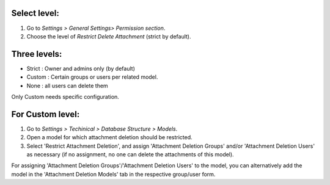 Select level:
=============
#. Go to *Settings > General Settings> Permission section*.
#. Choose the level of *Restrict Delete Attachment* (strict by default).

Three levels:
=============
* Strict : Owner and admins only (by default)
* Custom : Certain groups or users per related model.
* None : all users can delete them

Only Custom needs specific configuration.

For Custom level:
=================
#. Go to *Settings > Techinical > Database Structure > Models*.
#. Open a model for which attachment deletion should be restricted.
#. Select 'Restrict Attachment Deletion', and assign 'Attachment Deletion Groups' and/or
   'Attachment Deletion Users' as necessary (if no assignment, no one can delete the
   attachments of this model).

For assigning 'Attachment Deletion Groups'/'Attachment Deletion Users' to the model,
you can alternatively add the model in the 'Attachment Deletion Models' tab in the
respective group/user form.
